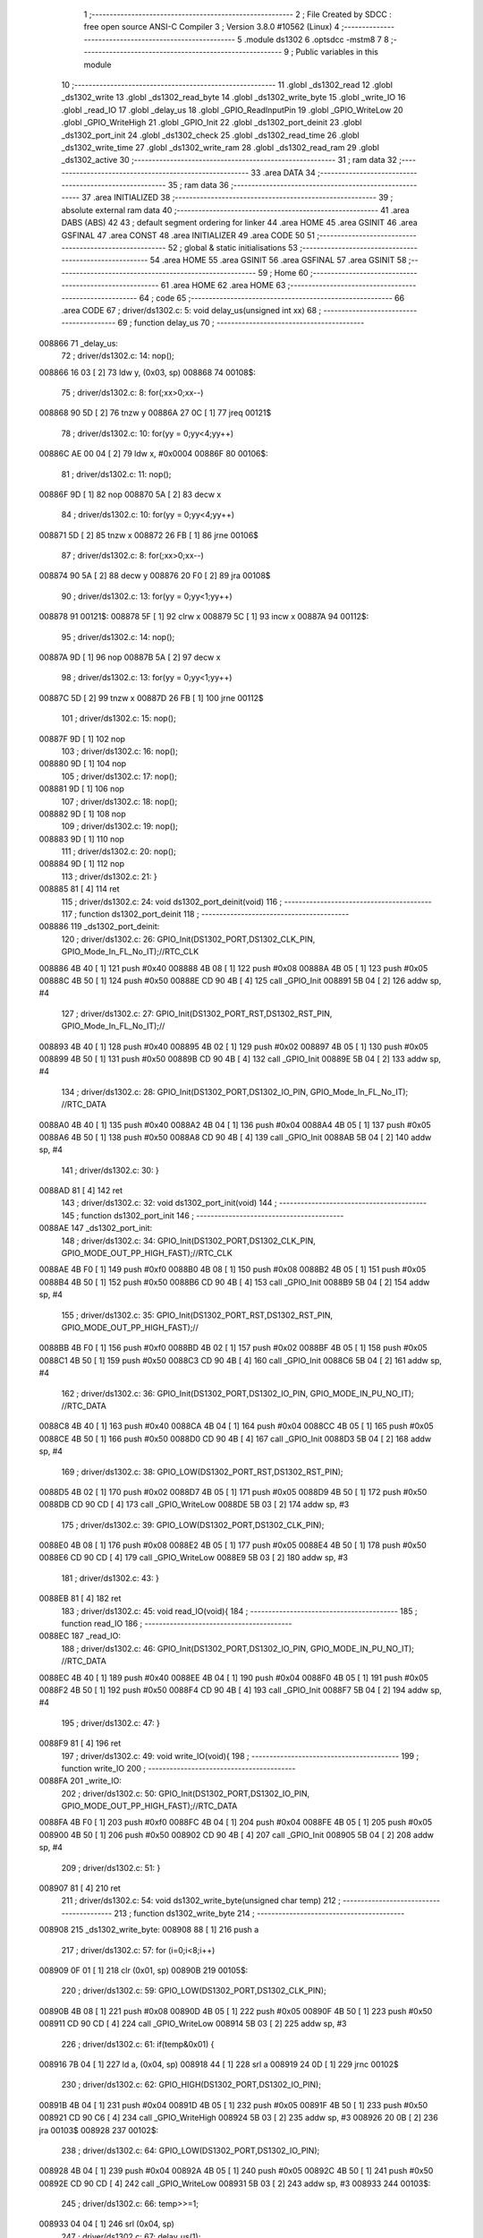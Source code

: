                                       1 ;--------------------------------------------------------
                                      2 ; File Created by SDCC : free open source ANSI-C Compiler
                                      3 ; Version 3.8.0 #10562 (Linux)
                                      4 ;--------------------------------------------------------
                                      5 	.module ds1302
                                      6 	.optsdcc -mstm8
                                      7 	
                                      8 ;--------------------------------------------------------
                                      9 ; Public variables in this module
                                     10 ;--------------------------------------------------------
                                     11 	.globl _ds1302_read
                                     12 	.globl _ds1302_write
                                     13 	.globl _ds1302_read_byte
                                     14 	.globl _ds1302_write_byte
                                     15 	.globl _write_IO
                                     16 	.globl _read_IO
                                     17 	.globl _delay_us
                                     18 	.globl _GPIO_ReadInputPin
                                     19 	.globl _GPIO_WriteLow
                                     20 	.globl _GPIO_WriteHigh
                                     21 	.globl _GPIO_Init
                                     22 	.globl _ds1302_port_deinit
                                     23 	.globl _ds1302_port_init
                                     24 	.globl _ds1302_check
                                     25 	.globl _ds1302_read_time
                                     26 	.globl _ds1302_write_time
                                     27 	.globl _ds1302_write_ram
                                     28 	.globl _ds1302_read_ram
                                     29 	.globl _ds1302_active
                                     30 ;--------------------------------------------------------
                                     31 ; ram data
                                     32 ;--------------------------------------------------------
                                     33 	.area DATA
                                     34 ;--------------------------------------------------------
                                     35 ; ram data
                                     36 ;--------------------------------------------------------
                                     37 	.area INITIALIZED
                                     38 ;--------------------------------------------------------
                                     39 ; absolute external ram data
                                     40 ;--------------------------------------------------------
                                     41 	.area DABS (ABS)
                                     42 
                                     43 ; default segment ordering for linker
                                     44 	.area HOME
                                     45 	.area GSINIT
                                     46 	.area GSFINAL
                                     47 	.area CONST
                                     48 	.area INITIALIZER
                                     49 	.area CODE
                                     50 
                                     51 ;--------------------------------------------------------
                                     52 ; global & static initialisations
                                     53 ;--------------------------------------------------------
                                     54 	.area HOME
                                     55 	.area GSINIT
                                     56 	.area GSFINAL
                                     57 	.area GSINIT
                                     58 ;--------------------------------------------------------
                                     59 ; Home
                                     60 ;--------------------------------------------------------
                                     61 	.area HOME
                                     62 	.area HOME
                                     63 ;--------------------------------------------------------
                                     64 ; code
                                     65 ;--------------------------------------------------------
                                     66 	.area CODE
                                     67 ;	driver/ds1302.c: 5: void delay_us(unsigned int xx)
                                     68 ;	-----------------------------------------
                                     69 ;	 function delay_us
                                     70 ;	-----------------------------------------
      008866                         71 _delay_us:
                                     72 ;	driver/ds1302.c: 14: nop();
      008866 16 03            [ 2]   73 	ldw	y, (0x03, sp)
      008868                         74 00108$:
                                     75 ;	driver/ds1302.c: 8: for(;xx>0;xx--)
      008868 90 5D            [ 2]   76 	tnzw	y
      00886A 27 0C            [ 1]   77 	jreq	00121$
                                     78 ;	driver/ds1302.c: 10: for(yy = 0;yy<4;yy++)
      00886C AE 00 04         [ 2]   79 	ldw	x, #0x0004
      00886F                         80 00106$:
                                     81 ;	driver/ds1302.c: 11: nop();
      00886F 9D               [ 1]   82 	nop
      008870 5A               [ 2]   83 	decw	x
                                     84 ;	driver/ds1302.c: 10: for(yy = 0;yy<4;yy++)
      008871 5D               [ 2]   85 	tnzw	x
      008872 26 FB            [ 1]   86 	jrne	00106$
                                     87 ;	driver/ds1302.c: 8: for(;xx>0;xx--)
      008874 90 5A            [ 2]   88 	decw	y
      008876 20 F0            [ 2]   89 	jra	00108$
                                     90 ;	driver/ds1302.c: 13: for(yy = 0;yy<1;yy++)
      008878                         91 00121$:
      008878 5F               [ 1]   92 	clrw	x
      008879 5C               [ 1]   93 	incw	x
      00887A                         94 00112$:
                                     95 ;	driver/ds1302.c: 14: nop();
      00887A 9D               [ 1]   96 	nop
      00887B 5A               [ 2]   97 	decw	x
                                     98 ;	driver/ds1302.c: 13: for(yy = 0;yy<1;yy++)
      00887C 5D               [ 2]   99 	tnzw	x
      00887D 26 FB            [ 1]  100 	jrne	00112$
                                    101 ;	driver/ds1302.c: 15: nop();
      00887F 9D               [ 1]  102 	nop
                                    103 ;	driver/ds1302.c: 16: nop();
      008880 9D               [ 1]  104 	nop
                                    105 ;	driver/ds1302.c: 17: nop();
      008881 9D               [ 1]  106 	nop
                                    107 ;	driver/ds1302.c: 18: nop();
      008882 9D               [ 1]  108 	nop
                                    109 ;	driver/ds1302.c: 19: nop();
      008883 9D               [ 1]  110 	nop
                                    111 ;	driver/ds1302.c: 20: nop();
      008884 9D               [ 1]  112 	nop
                                    113 ;	driver/ds1302.c: 21: }
      008885 81               [ 4]  114 	ret
                                    115 ;	driver/ds1302.c: 24: void ds1302_port_deinit(void)
                                    116 ;	-----------------------------------------
                                    117 ;	 function ds1302_port_deinit
                                    118 ;	-----------------------------------------
      008886                        119 _ds1302_port_deinit:
                                    120 ;	driver/ds1302.c: 26: GPIO_Init(DS1302_PORT,DS1302_CLK_PIN, GPIO_Mode_In_FL_No_IT);//RTC_CLK
      008886 4B 40            [ 1]  121 	push	#0x40
      008888 4B 08            [ 1]  122 	push	#0x08
      00888A 4B 05            [ 1]  123 	push	#0x05
      00888C 4B 50            [ 1]  124 	push	#0x50
      00888E CD 90 4B         [ 4]  125 	call	_GPIO_Init
      008891 5B 04            [ 2]  126 	addw	sp, #4
                                    127 ;	driver/ds1302.c: 27: GPIO_Init(DS1302_PORT_RST,DS1302_RST_PIN, GPIO_Mode_In_FL_No_IT);//        
      008893 4B 40            [ 1]  128 	push	#0x40
      008895 4B 02            [ 1]  129 	push	#0x02
      008897 4B 05            [ 1]  130 	push	#0x05
      008899 4B 50            [ 1]  131 	push	#0x50
      00889B CD 90 4B         [ 4]  132 	call	_GPIO_Init
      00889E 5B 04            [ 2]  133 	addw	sp, #4
                                    134 ;	driver/ds1302.c: 28: GPIO_Init(DS1302_PORT,DS1302_IO_PIN, GPIO_Mode_In_FL_No_IT);      //RTC_DATA   
      0088A0 4B 40            [ 1]  135 	push	#0x40
      0088A2 4B 04            [ 1]  136 	push	#0x04
      0088A4 4B 05            [ 1]  137 	push	#0x05
      0088A6 4B 50            [ 1]  138 	push	#0x50
      0088A8 CD 90 4B         [ 4]  139 	call	_GPIO_Init
      0088AB 5B 04            [ 2]  140 	addw	sp, #4
                                    141 ;	driver/ds1302.c: 30: }
      0088AD 81               [ 4]  142 	ret
                                    143 ;	driver/ds1302.c: 32: void ds1302_port_init(void)
                                    144 ;	-----------------------------------------
                                    145 ;	 function ds1302_port_init
                                    146 ;	-----------------------------------------
      0088AE                        147 _ds1302_port_init:
                                    148 ;	driver/ds1302.c: 34: GPIO_Init(DS1302_PORT,DS1302_CLK_PIN, GPIO_MODE_OUT_PP_HIGH_FAST);//RTC_CLK
      0088AE 4B F0            [ 1]  149 	push	#0xf0
      0088B0 4B 08            [ 1]  150 	push	#0x08
      0088B2 4B 05            [ 1]  151 	push	#0x05
      0088B4 4B 50            [ 1]  152 	push	#0x50
      0088B6 CD 90 4B         [ 4]  153 	call	_GPIO_Init
      0088B9 5B 04            [ 2]  154 	addw	sp, #4
                                    155 ;	driver/ds1302.c: 35: GPIO_Init(DS1302_PORT_RST,DS1302_RST_PIN, GPIO_MODE_OUT_PP_HIGH_FAST);//        
      0088BB 4B F0            [ 1]  156 	push	#0xf0
      0088BD 4B 02            [ 1]  157 	push	#0x02
      0088BF 4B 05            [ 1]  158 	push	#0x05
      0088C1 4B 50            [ 1]  159 	push	#0x50
      0088C3 CD 90 4B         [ 4]  160 	call	_GPIO_Init
      0088C6 5B 04            [ 2]  161 	addw	sp, #4
                                    162 ;	driver/ds1302.c: 36: GPIO_Init(DS1302_PORT,DS1302_IO_PIN, GPIO_MODE_IN_PU_NO_IT);      //RTC_DATA   
      0088C8 4B 40            [ 1]  163 	push	#0x40
      0088CA 4B 04            [ 1]  164 	push	#0x04
      0088CC 4B 05            [ 1]  165 	push	#0x05
      0088CE 4B 50            [ 1]  166 	push	#0x50
      0088D0 CD 90 4B         [ 4]  167 	call	_GPIO_Init
      0088D3 5B 04            [ 2]  168 	addw	sp, #4
                                    169 ;	driver/ds1302.c: 38: GPIO_LOW(DS1302_PORT_RST,DS1302_RST_PIN); 
      0088D5 4B 02            [ 1]  170 	push	#0x02
      0088D7 4B 05            [ 1]  171 	push	#0x05
      0088D9 4B 50            [ 1]  172 	push	#0x50
      0088DB CD 90 CD         [ 4]  173 	call	_GPIO_WriteLow
      0088DE 5B 03            [ 2]  174 	addw	sp, #3
                                    175 ;	driver/ds1302.c: 39: GPIO_LOW(DS1302_PORT,DS1302_CLK_PIN); 
      0088E0 4B 08            [ 1]  176 	push	#0x08
      0088E2 4B 05            [ 1]  177 	push	#0x05
      0088E4 4B 50            [ 1]  178 	push	#0x50
      0088E6 CD 90 CD         [ 4]  179 	call	_GPIO_WriteLow
      0088E9 5B 03            [ 2]  180 	addw	sp, #3
                                    181 ;	driver/ds1302.c: 43: }
      0088EB 81               [ 4]  182 	ret
                                    183 ;	driver/ds1302.c: 45: void read_IO(void){
                                    184 ;	-----------------------------------------
                                    185 ;	 function read_IO
                                    186 ;	-----------------------------------------
      0088EC                        187 _read_IO:
                                    188 ;	driver/ds1302.c: 46: GPIO_Init(DS1302_PORT,DS1302_IO_PIN, GPIO_MODE_IN_PU_NO_IT);   //RTC_DATA        
      0088EC 4B 40            [ 1]  189 	push	#0x40
      0088EE 4B 04            [ 1]  190 	push	#0x04
      0088F0 4B 05            [ 1]  191 	push	#0x05
      0088F2 4B 50            [ 1]  192 	push	#0x50
      0088F4 CD 90 4B         [ 4]  193 	call	_GPIO_Init
      0088F7 5B 04            [ 2]  194 	addw	sp, #4
                                    195 ;	driver/ds1302.c: 47: }
      0088F9 81               [ 4]  196 	ret
                                    197 ;	driver/ds1302.c: 49: void write_IO(void){ 
                                    198 ;	-----------------------------------------
                                    199 ;	 function write_IO
                                    200 ;	-----------------------------------------
      0088FA                        201 _write_IO:
                                    202 ;	driver/ds1302.c: 50: GPIO_Init(DS1302_PORT,DS1302_IO_PIN, GPIO_MODE_OUT_PP_HIGH_FAST);//RTC_DATA
      0088FA 4B F0            [ 1]  203 	push	#0xf0
      0088FC 4B 04            [ 1]  204 	push	#0x04
      0088FE 4B 05            [ 1]  205 	push	#0x05
      008900 4B 50            [ 1]  206 	push	#0x50
      008902 CD 90 4B         [ 4]  207 	call	_GPIO_Init
      008905 5B 04            [ 2]  208 	addw	sp, #4
                                    209 ;	driver/ds1302.c: 51: }
      008907 81               [ 4]  210 	ret
                                    211 ;	driver/ds1302.c: 54: void ds1302_write_byte(unsigned char temp) 
                                    212 ;	-----------------------------------------
                                    213 ;	 function ds1302_write_byte
                                    214 ;	-----------------------------------------
      008908                        215 _ds1302_write_byte:
      008908 88               [ 1]  216 	push	a
                                    217 ;	driver/ds1302.c: 57: for (i=0;i<8;i++)     
      008909 0F 01            [ 1]  218 	clr	(0x01, sp)
      00890B                        219 00105$:
                                    220 ;	driver/ds1302.c: 59: GPIO_LOW(DS1302_PORT,DS1302_CLK_PIN);
      00890B 4B 08            [ 1]  221 	push	#0x08
      00890D 4B 05            [ 1]  222 	push	#0x05
      00890F 4B 50            [ 1]  223 	push	#0x50
      008911 CD 90 CD         [ 4]  224 	call	_GPIO_WriteLow
      008914 5B 03            [ 2]  225 	addw	sp, #3
                                    226 ;	driver/ds1302.c: 61: if(temp&0x01) {
      008916 7B 04            [ 1]  227 	ld	a, (0x04, sp)
      008918 44               [ 1]  228 	srl	a
      008919 24 0D            [ 1]  229 	jrnc	00102$
                                    230 ;	driver/ds1302.c: 62: GPIO_HIGH(DS1302_PORT,DS1302_IO_PIN); 
      00891B 4B 04            [ 1]  231 	push	#0x04
      00891D 4B 05            [ 1]  232 	push	#0x05
      00891F 4B 50            [ 1]  233 	push	#0x50
      008921 CD 90 C6         [ 4]  234 	call	_GPIO_WriteHigh
      008924 5B 03            [ 2]  235 	addw	sp, #3
      008926 20 0B            [ 2]  236 	jra	00103$
      008928                        237 00102$:
                                    238 ;	driver/ds1302.c: 64: GPIO_LOW(DS1302_PORT,DS1302_IO_PIN);
      008928 4B 04            [ 1]  239 	push	#0x04
      00892A 4B 05            [ 1]  240 	push	#0x05
      00892C 4B 50            [ 1]  241 	push	#0x50
      00892E CD 90 CD         [ 4]  242 	call	_GPIO_WriteLow
      008931 5B 03            [ 2]  243 	addw	sp, #3
      008933                        244 00103$:
                                    245 ;	driver/ds1302.c: 66: temp>>=1; 
      008933 04 04            [ 1]  246 	srl	(0x04, sp)
                                    247 ;	driver/ds1302.c: 67: delay_us(1);
      008935 4B 01            [ 1]  248 	push	#0x01
      008937 4B 00            [ 1]  249 	push	#0x00
      008939 CD 88 66         [ 4]  250 	call	_delay_us
      00893C 5B 02            [ 2]  251 	addw	sp, #2
                                    252 ;	driver/ds1302.c: 68: GPIO_HIGH(DS1302_PORT,DS1302_CLK_PIN); 
      00893E 4B 08            [ 1]  253 	push	#0x08
      008940 4B 05            [ 1]  254 	push	#0x05
      008942 4B 50            [ 1]  255 	push	#0x50
      008944 CD 90 C6         [ 4]  256 	call	_GPIO_WriteHigh
      008947 5B 03            [ 2]  257 	addw	sp, #3
                                    258 ;	driver/ds1302.c: 57: for (i=0;i<8;i++)     
      008949 0C 01            [ 1]  259 	inc	(0x01, sp)
      00894B 7B 01            [ 1]  260 	ld	a, (0x01, sp)
      00894D A1 08            [ 1]  261 	cp	a, #0x08
      00894F 25 BA            [ 1]  262 	jrc	00105$
                                    263 ;	driver/ds1302.c: 71: }  
      008951 84               [ 1]  264 	pop	a
      008952 81               [ 4]  265 	ret
                                    266 ;	driver/ds1302.c: 72: unsigned char ds1302_read_byte(void) 
                                    267 ;	-----------------------------------------
                                    268 ;	 function ds1302_read_byte
                                    269 ;	-----------------------------------------
      008953                        270 _ds1302_read_byte:
      008953 52 02            [ 2]  271 	sub	sp, #2
                                    272 ;	driver/ds1302.c: 74: unsigned char i,temp=0;
      008955 0F 01            [ 1]  273 	clr	(0x01, sp)
                                    274 ;	driver/ds1302.c: 75: for (i=0;i<8;i++) 		
      008957 0F 02            [ 1]  275 	clr	(0x02, sp)
      008959                        276 00104$:
                                    277 ;	driver/ds1302.c: 77: GPIO_LOW(DS1302_PORT,DS1302_CLK_PIN);
      008959 4B 08            [ 1]  278 	push	#0x08
      00895B 4B 05            [ 1]  279 	push	#0x05
      00895D 4B 50            [ 1]  280 	push	#0x50
      00895F CD 90 CD         [ 4]  281 	call	_GPIO_WriteLow
      008962 5B 03            [ 2]  282 	addw	sp, #3
                                    283 ;	driver/ds1302.c: 78: temp>>=1;
      008964 7B 01            [ 1]  284 	ld	a, (0x01, sp)
      008966 44               [ 1]  285 	srl	a
      008967 6B 01            [ 1]  286 	ld	(0x01, sp), a
                                    287 ;	driver/ds1302.c: 79: if(GPIO_ReadInputDataBit(DS1302_PORT,DS1302_IO_PIN))
      008969 4B 04            [ 1]  288 	push	#0x04
      00896B 4B 05            [ 1]  289 	push	#0x05
      00896D 4B 50            [ 1]  290 	push	#0x50
      00896F CD 90 EB         [ 4]  291 	call	_GPIO_ReadInputPin
      008972 5B 03            [ 2]  292 	addw	sp, #3
      008974 4D               [ 1]  293 	tnz	a
      008975 27 06            [ 1]  294 	jreq	00102$
                                    295 ;	driver/ds1302.c: 81: temp|=0x80;	
      008977 7B 01            [ 1]  296 	ld	a, (0x01, sp)
      008979 AA 80            [ 1]  297 	or	a, #0x80
      00897B 6B 01            [ 1]  298 	ld	(0x01, sp), a
      00897D                        299 00102$:
                                    300 ;	driver/ds1302.c: 83: delay_us(1);
      00897D 4B 01            [ 1]  301 	push	#0x01
      00897F 4B 00            [ 1]  302 	push	#0x00
      008981 CD 88 66         [ 4]  303 	call	_delay_us
      008984 5B 02            [ 2]  304 	addw	sp, #2
                                    305 ;	driver/ds1302.c: 84: GPIO_HIGH(DS1302_PORT,DS1302_CLK_PIN); 
      008986 4B 08            [ 1]  306 	push	#0x08
      008988 4B 05            [ 1]  307 	push	#0x05
      00898A 4B 50            [ 1]  308 	push	#0x50
      00898C CD 90 C6         [ 4]  309 	call	_GPIO_WriteHigh
      00898F 5B 03            [ 2]  310 	addw	sp, #3
                                    311 ;	driver/ds1302.c: 75: for (i=0;i<8;i++) 		
      008991 0C 02            [ 1]  312 	inc	(0x02, sp)
      008993 7B 02            [ 1]  313 	ld	a, (0x02, sp)
      008995 A1 08            [ 1]  314 	cp	a, #0x08
      008997 25 C0            [ 1]  315 	jrc	00104$
                                    316 ;	driver/ds1302.c: 88: return temp;
      008999 7B 01            [ 1]  317 	ld	a, (0x01, sp)
                                    318 ;	driver/ds1302.c: 89: } 
      00899B 5B 02            [ 2]  319 	addw	sp, #2
      00899D 81               [ 4]  320 	ret
                                    321 ;	driver/ds1302.c: 91: void ds1302_write( unsigned char address,unsigned char dat )     
                                    322 ;	-----------------------------------------
                                    323 ;	 function ds1302_write
                                    324 ;	-----------------------------------------
      00899E                        325 _ds1302_write:
                                    326 ;	driver/ds1302.c: 93: write_IO();
      00899E CD 88 FA         [ 4]  327 	call	_write_IO
                                    328 ;	driver/ds1302.c: 94: GPIO_LOW(DS1302_PORT_RST,DS1302_RST_PIN);   //写地址，写数据 RST保持高电平
      0089A1 4B 02            [ 1]  329 	push	#0x02
      0089A3 4B 05            [ 1]  330 	push	#0x05
      0089A5 4B 50            [ 1]  331 	push	#0x50
      0089A7 CD 90 CD         [ 4]  332 	call	_GPIO_WriteLow
      0089AA 5B 03            [ 2]  333 	addw	sp, #3
                                    334 ;	driver/ds1302.c: 95: GPIO_LOW(DS1302_PORT,DS1302_CLK_PIN);
      0089AC 4B 08            [ 1]  335 	push	#0x08
      0089AE 4B 05            [ 1]  336 	push	#0x05
      0089B0 4B 50            [ 1]  337 	push	#0x50
      0089B2 CD 90 CD         [ 4]  338 	call	_GPIO_WriteLow
      0089B5 5B 03            [ 2]  339 	addw	sp, #3
                                    340 ;	driver/ds1302.c: 96: GPIO_HIGH(DS1302_PORT_RST,DS1302_RST_PIN);
      0089B7 4B 02            [ 1]  341 	push	#0x02
      0089B9 4B 05            [ 1]  342 	push	#0x05
      0089BB 4B 50            [ 1]  343 	push	#0x50
      0089BD CD 90 C6         [ 4]  344 	call	_GPIO_WriteHigh
      0089C0 5B 03            [ 2]  345 	addw	sp, #3
                                    346 ;	driver/ds1302.c: 97: ds1302_write_byte(address);	
      0089C2 7B 03            [ 1]  347 	ld	a, (0x03, sp)
      0089C4 88               [ 1]  348 	push	a
      0089C5 CD 89 08         [ 4]  349 	call	_ds1302_write_byte
      0089C8 84               [ 1]  350 	pop	a
                                    351 ;	driver/ds1302.c: 98: ds1302_write_byte(dat);		
      0089C9 7B 04            [ 1]  352 	ld	a, (0x04, sp)
      0089CB 88               [ 1]  353 	push	a
      0089CC CD 89 08         [ 4]  354 	call	_ds1302_write_byte
      0089CF 84               [ 1]  355 	pop	a
                                    356 ;	driver/ds1302.c: 99: GPIO_LOW(DS1302_PORT_RST,DS1302_RST_PIN);
      0089D0 4B 02            [ 1]  357 	push	#0x02
      0089D2 4B 05            [ 1]  358 	push	#0x05
      0089D4 4B 50            [ 1]  359 	push	#0x50
      0089D6 CD 90 CD         [ 4]  360 	call	_GPIO_WriteLow
      0089D9 5B 03            [ 2]  361 	addw	sp, #3
                                    362 ;	driver/ds1302.c: 101: }
      0089DB 81               [ 4]  363 	ret
                                    364 ;	driver/ds1302.c: 103: unsigned char ds1302_read( unsigned char address )
                                    365 ;	-----------------------------------------
                                    366 ;	 function ds1302_read
                                    367 ;	-----------------------------------------
      0089DC                        368 _ds1302_read:
                                    369 ;	driver/ds1302.c: 106: write_IO();
      0089DC CD 88 FA         [ 4]  370 	call	_write_IO
                                    371 ;	driver/ds1302.c: 107: GPIO_LOW(DS1302_PORT_RST,DS1302_RST_PIN);
      0089DF 4B 02            [ 1]  372 	push	#0x02
      0089E1 4B 05            [ 1]  373 	push	#0x05
      0089E3 4B 50            [ 1]  374 	push	#0x50
      0089E5 CD 90 CD         [ 4]  375 	call	_GPIO_WriteLow
      0089E8 5B 03            [ 2]  376 	addw	sp, #3
                                    377 ;	driver/ds1302.c: 108: GPIO_LOW(DS1302_PORT,DS1302_CLK_PIN);
      0089EA 4B 08            [ 1]  378 	push	#0x08
      0089EC 4B 05            [ 1]  379 	push	#0x05
      0089EE 4B 50            [ 1]  380 	push	#0x50
      0089F0 CD 90 CD         [ 4]  381 	call	_GPIO_WriteLow
      0089F3 5B 03            [ 2]  382 	addw	sp, #3
                                    383 ;	driver/ds1302.c: 109: GPIO_HIGH(DS1302_PORT_RST,DS1302_RST_PIN);
      0089F5 4B 02            [ 1]  384 	push	#0x02
      0089F7 4B 05            [ 1]  385 	push	#0x05
      0089F9 4B 50            [ 1]  386 	push	#0x50
      0089FB CD 90 C6         [ 4]  387 	call	_GPIO_WriteHigh
      0089FE 5B 03            [ 2]  388 	addw	sp, #3
                                    389 ;	driver/ds1302.c: 110: ds1302_write_byte(address|0x01);  //读标志：地址最后一位为1
      008A00 7B 03            [ 1]  390 	ld	a, (0x03, sp)
      008A02 AA 01            [ 1]  391 	or	a, #0x01
      008A04 88               [ 1]  392 	push	a
      008A05 CD 89 08         [ 4]  393 	call	_ds1302_write_byte
      008A08 84               [ 1]  394 	pop	a
                                    395 ;	driver/ds1302.c: 111: read_IO();
      008A09 CD 88 EC         [ 4]  396 	call	_read_IO
                                    397 ;	driver/ds1302.c: 112: ret = ds1302_read_byte();
      008A0C CD 89 53         [ 4]  398 	call	_ds1302_read_byte
                                    399 ;	driver/ds1302.c: 113: GPIO_LOW(DS1302_PORT_RST,DS1302_RST_PIN);
      008A0F 88               [ 1]  400 	push	a
      008A10 4B 02            [ 1]  401 	push	#0x02
      008A12 4B 05            [ 1]  402 	push	#0x05
      008A14 4B 50            [ 1]  403 	push	#0x50
      008A16 CD 90 CD         [ 4]  404 	call	_GPIO_WriteLow
      008A19 5B 03            [ 2]  405 	addw	sp, #3
      008A1B 84               [ 1]  406 	pop	a
                                    407 ;	driver/ds1302.c: 114: return (ret);		
                                    408 ;	driver/ds1302.c: 115: }	
      008A1C 81               [ 4]  409 	ret
                                    410 ;	driver/ds1302.c: 117: unsigned char ds1302_check(void) 
                                    411 ;	-----------------------------------------
                                    412 ;	 function ds1302_check
                                    413 ;	-----------------------------------------
      008A1D                        414 _ds1302_check:
                                    415 ;	driver/ds1302.c: 120: ds1302_write(DS1302_CONTROL_REG,0x80); 
      008A1D 4B 80            [ 1]  416 	push	#0x80
      008A1F 4B 8E            [ 1]  417 	push	#0x8e
      008A21 CD 89 9E         [ 4]  418 	call	_ds1302_write
      008A24 5B 02            [ 2]  419 	addw	sp, #2
                                    420 ;	driver/ds1302.c: 121: ret = ds1302_read(DS1302_CONTROL_REG);
      008A26 4B 8E            [ 1]  421 	push	#0x8e
      008A28 CD 89 DC         [ 4]  422 	call	_ds1302_read
      008A2B 5B 01            [ 2]  423 	addw	sp, #1
                                    424 ;	driver/ds1302.c: 122: if(ret==0x80)
                                    425 ;	driver/ds1302.c: 123: return 1; 
      008A2D A0 80            [ 1]  426 	sub	a, #0x80
      008A2F 26 02            [ 1]  427 	jrne	00102$
      008A31 4C               [ 1]  428 	inc	a
      008A32 81               [ 4]  429 	ret
      008A33                        430 00102$:
                                    431 ;	driver/ds1302.c: 124: return 0; 
      008A33 4F               [ 1]  432 	clr	a
                                    433 ;	driver/ds1302.c: 125: }
      008A34 81               [ 4]  434 	ret
                                    435 ;	driver/ds1302.c: 127: void ds1302_read_time(DS1302_TIME* time) 
                                    436 ;	-----------------------------------------
                                    437 ;	 function ds1302_read_time
                                    438 ;	-----------------------------------------
      008A35                        439 _ds1302_read_time:
      008A35 52 02            [ 2]  440 	sub	sp, #2
                                    441 ;	driver/ds1302.c: 129: time->year=ds1302_read(DS1302_YEAR_REG); //年 
      008A37 16 05            [ 2]  442 	ldw	y, (0x05, sp)
      008A39 17 01            [ 2]  443 	ldw	(0x01, sp), y
      008A3B 4B 8C            [ 1]  444 	push	#0x8c
      008A3D CD 89 DC         [ 4]  445 	call	_ds1302_read
      008A40 5B 01            [ 2]  446 	addw	sp, #1
      008A42 1E 01            [ 2]  447 	ldw	x, (0x01, sp)
      008A44 F7               [ 1]  448 	ld	(x), a
                                    449 ;	driver/ds1302.c: 130: time->month=ds1302_read(DS1302_MONTH_REG);//月 
      008A45 1E 01            [ 2]  450 	ldw	x, (0x01, sp)
      008A47 5C               [ 1]  451 	incw	x
      008A48 89               [ 2]  452 	pushw	x
      008A49 4B 88            [ 1]  453 	push	#0x88
      008A4B CD 89 DC         [ 4]  454 	call	_ds1302_read
      008A4E 5B 01            [ 2]  455 	addw	sp, #1
      008A50 85               [ 2]  456 	popw	x
      008A51 F7               [ 1]  457 	ld	(x), a
                                    458 ;	driver/ds1302.c: 131: time->day=ds1302_read(DS1302_DATE_REG); //日 
      008A52 1E 01            [ 2]  459 	ldw	x, (0x01, sp)
      008A54 5C               [ 1]  460 	incw	x
      008A55 5C               [ 1]  461 	incw	x
      008A56 89               [ 2]  462 	pushw	x
      008A57 4B 86            [ 1]  463 	push	#0x86
      008A59 CD 89 DC         [ 4]  464 	call	_ds1302_read
      008A5C 5B 01            [ 2]  465 	addw	sp, #1
      008A5E 85               [ 2]  466 	popw	x
      008A5F F7               [ 1]  467 	ld	(x), a
                                    468 ;	driver/ds1302.c: 132: time->week=ds1302_read(DS1302_DAY_REG); //周 
      008A60 1E 01            [ 2]  469 	ldw	x, (0x01, sp)
      008A62 1C 00 03         [ 2]  470 	addw	x, #0x0003
      008A65 89               [ 2]  471 	pushw	x
      008A66 4B 8A            [ 1]  472 	push	#0x8a
      008A68 CD 89 DC         [ 4]  473 	call	_ds1302_read
      008A6B 5B 01            [ 2]  474 	addw	sp, #1
      008A6D 85               [ 2]  475 	popw	x
      008A6E F7               [ 1]  476 	ld	(x), a
                                    477 ;	driver/ds1302.c: 133: time->hour=ds1302_read(DS1302_HR_REG); //时 
      008A6F 1E 01            [ 2]  478 	ldw	x, (0x01, sp)
      008A71 1C 00 04         [ 2]  479 	addw	x, #0x0004
      008A74 89               [ 2]  480 	pushw	x
      008A75 4B 84            [ 1]  481 	push	#0x84
      008A77 CD 89 DC         [ 4]  482 	call	_ds1302_read
      008A7A 5B 01            [ 2]  483 	addw	sp, #1
      008A7C 85               [ 2]  484 	popw	x
      008A7D F7               [ 1]  485 	ld	(x), a
                                    486 ;	driver/ds1302.c: 134: time->minute=ds1302_read(DS1302_MIN_REG); //分 
      008A7E 1E 01            [ 2]  487 	ldw	x, (0x01, sp)
      008A80 1C 00 05         [ 2]  488 	addw	x, #0x0005
      008A83 89               [ 2]  489 	pushw	x
      008A84 4B 82            [ 1]  490 	push	#0x82
      008A86 CD 89 DC         [ 4]  491 	call	_ds1302_read
      008A89 5B 01            [ 2]  492 	addw	sp, #1
      008A8B 85               [ 2]  493 	popw	x
      008A8C F7               [ 1]  494 	ld	(x), a
                                    495 ;	driver/ds1302.c: 135: time->second=ds1302_read(DS1302_SEC_REG); //秒 
      008A8D 1E 01            [ 2]  496 	ldw	x, (0x01, sp)
      008A8F 1C 00 06         [ 2]  497 	addw	x, #0x0006
      008A92 89               [ 2]  498 	pushw	x
      008A93 4B 80            [ 1]  499 	push	#0x80
      008A95 CD 89 DC         [ 4]  500 	call	_ds1302_read
      008A98 5B 01            [ 2]  501 	addw	sp, #1
      008A9A 85               [ 2]  502 	popw	x
      008A9B F7               [ 1]  503 	ld	(x), a
                                    504 ;	driver/ds1302.c: 137: } 
      008A9C 5B 02            [ 2]  505 	addw	sp, #2
      008A9E 81               [ 4]  506 	ret
                                    507 ;	driver/ds1302.c: 138: void ds1302_write_time(DS1302_TIME* time) 
                                    508 ;	-----------------------------------------
                                    509 ;	 function ds1302_write_time
                                    510 ;	-----------------------------------------
      008A9F                        511 _ds1302_write_time:
      008A9F 52 02            [ 2]  512 	sub	sp, #2
                                    513 ;	driver/ds1302.c: 140: ds1302_write(DS1302_CONTROL_REG,0x00); //关闭写保护 
      008AA1 4B 00            [ 1]  514 	push	#0x00
      008AA3 4B 8E            [ 1]  515 	push	#0x8e
      008AA5 CD 89 9E         [ 4]  516 	call	_ds1302_write
      008AA8 5B 02            [ 2]  517 	addw	sp, #2
                                    518 ;	driver/ds1302.c: 141: ds1302_write(DS1302_SEC_REG,0x80); //暂停 
      008AAA 4B 80            [ 1]  519 	push	#0x80
      008AAC 4B 80            [ 1]  520 	push	#0x80
      008AAE CD 89 9E         [ 4]  521 	call	_ds1302_write
      008AB1 5B 02            [ 2]  522 	addw	sp, #2
                                    523 ;	driver/ds1302.c: 142: ds1302_write(DS1302_CHARGER_REG,0xa9); //涓流充电 
      008AB3 4B A9            [ 1]  524 	push	#0xa9
      008AB5 4B 90            [ 1]  525 	push	#0x90
      008AB7 CD 89 9E         [ 4]  526 	call	_ds1302_write
      008ABA 5B 02            [ 2]  527 	addw	sp, #2
                                    528 ;	driver/ds1302.c: 144: ds1302_write(DS1302_SEC_REG, 0x00);           // 启动振荡器
      008ABC 4B 00            [ 1]  529 	push	#0x00
      008ABE 4B 80            [ 1]  530 	push	#0x80
      008AC0 CD 89 9E         [ 4]  531 	call	_ds1302_write
      008AC3 5B 02            [ 2]  532 	addw	sp, #2
                                    533 ;	driver/ds1302.c: 145: ds1302_write(DS1302_YEAR_REG,time->year); //年 
      008AC5 16 05            [ 2]  534 	ldw	y, (0x05, sp)
      008AC7 17 01            [ 2]  535 	ldw	(0x01, sp), y
      008AC9 93               [ 1]  536 	ldw	x, y
      008ACA F6               [ 1]  537 	ld	a, (x)
      008ACB 88               [ 1]  538 	push	a
      008ACC 4B 8C            [ 1]  539 	push	#0x8c
      008ACE CD 89 9E         [ 4]  540 	call	_ds1302_write
      008AD1 5B 02            [ 2]  541 	addw	sp, #2
                                    542 ;	driver/ds1302.c: 146: ds1302_write(DS1302_MONTH_REG,time->month); //月 
      008AD3 1E 01            [ 2]  543 	ldw	x, (0x01, sp)
      008AD5 E6 01            [ 1]  544 	ld	a, (0x1, x)
      008AD7 88               [ 1]  545 	push	a
      008AD8 4B 88            [ 1]  546 	push	#0x88
      008ADA CD 89 9E         [ 4]  547 	call	_ds1302_write
      008ADD 5B 02            [ 2]  548 	addw	sp, #2
                                    549 ;	driver/ds1302.c: 147: ds1302_write(DS1302_DATE_REG,time->day); //日 
      008ADF 1E 01            [ 2]  550 	ldw	x, (0x01, sp)
      008AE1 E6 02            [ 1]  551 	ld	a, (0x2, x)
      008AE3 88               [ 1]  552 	push	a
      008AE4 4B 86            [ 1]  553 	push	#0x86
      008AE6 CD 89 9E         [ 4]  554 	call	_ds1302_write
      008AE9 5B 02            [ 2]  555 	addw	sp, #2
                                    556 ;	driver/ds1302.c: 148: ds1302_write(DS1302_DAY_REG,time->week); //周 
      008AEB 1E 01            [ 2]  557 	ldw	x, (0x01, sp)
      008AED E6 03            [ 1]  558 	ld	a, (0x3, x)
      008AEF 88               [ 1]  559 	push	a
      008AF0 4B 8A            [ 1]  560 	push	#0x8a
      008AF2 CD 89 9E         [ 4]  561 	call	_ds1302_write
      008AF5 5B 02            [ 2]  562 	addw	sp, #2
                                    563 ;	driver/ds1302.c: 149: ds1302_write(DS1302_HR_REG,time->hour); //时 
      008AF7 1E 01            [ 2]  564 	ldw	x, (0x01, sp)
      008AF9 E6 04            [ 1]  565 	ld	a, (0x4, x)
      008AFB 88               [ 1]  566 	push	a
      008AFC 4B 84            [ 1]  567 	push	#0x84
      008AFE CD 89 9E         [ 4]  568 	call	_ds1302_write
      008B01 5B 02            [ 2]  569 	addw	sp, #2
                                    570 ;	driver/ds1302.c: 150: ds1302_write(DS1302_MIN_REG,time->minute); //分 
      008B03 1E 01            [ 2]  571 	ldw	x, (0x01, sp)
      008B05 E6 05            [ 1]  572 	ld	a, (0x5, x)
      008B07 88               [ 1]  573 	push	a
      008B08 4B 82            [ 1]  574 	push	#0x82
      008B0A CD 89 9E         [ 4]  575 	call	_ds1302_write
      008B0D 5B 02            [ 2]  576 	addw	sp, #2
                                    577 ;	driver/ds1302.c: 151: ds1302_write(DS1302_SEC_REG,time->second); //秒 
      008B0F 1E 01            [ 2]  578 	ldw	x, (0x01, sp)
      008B11 E6 06            [ 1]  579 	ld	a, (0x6, x)
      008B13 88               [ 1]  580 	push	a
      008B14 4B 80            [ 1]  581 	push	#0x80
      008B16 CD 89 9E         [ 4]  582 	call	_ds1302_write
      008B19 5B 02            [ 2]  583 	addw	sp, #2
                                    584 ;	driver/ds1302.c: 152: ds1302_write(DS1302_CONTROL_REG,0x80); //打开写保护 
      008B1B 4B 80            [ 1]  585 	push	#0x80
      008B1D 4B 8E            [ 1]  586 	push	#0x8e
      008B1F CD 89 9E         [ 4]  587 	call	_ds1302_write
                                    588 ;	driver/ds1302.c: 153: }
      008B22 5B 04            [ 2]  589 	addw	sp, #4
      008B24 81               [ 4]  590 	ret
                                    591 ;	driver/ds1302.c: 155: void ds1302_write_ram(unsigned char ram_num,unsigned char dat) 
                                    592 ;	-----------------------------------------
                                    593 ;	 function ds1302_write_ram
                                    594 ;	-----------------------------------------
      008B25                        595 _ds1302_write_ram:
                                    596 ;	driver/ds1302.c: 157: ds1302_write(DS1302_CONTROL_REG,0x00); //关闭写保护 
      008B25 4B 00            [ 1]  597 	push	#0x00
      008B27 4B 8E            [ 1]  598 	push	#0x8e
      008B29 CD 89 9E         [ 4]  599 	call	_ds1302_write
      008B2C 5B 02            [ 2]  600 	addw	sp, #2
                                    601 ;	driver/ds1302.c: 158: ds1302_write((DS1302_RAM_REG|(ram_num<<2)),dat);
      008B2E 7B 03            [ 1]  602 	ld	a, (0x03, sp)
      008B30 48               [ 1]  603 	sll	a
      008B31 48               [ 1]  604 	sll	a
      008B32 88               [ 1]  605 	push	a
      008B33 49               [ 1]  606 	rlc	a
      008B34 4F               [ 1]  607 	clr	a
      008B35 A2 00            [ 1]  608 	sbc	a, #0x00
      008B37 84               [ 1]  609 	pop	a
      008B38 AA C0            [ 1]  610 	or	a, #0xc0
      008B3A 97               [ 1]  611 	ld	xl, a
      008B3B 7B 04            [ 1]  612 	ld	a, (0x04, sp)
      008B3D 88               [ 1]  613 	push	a
      008B3E 9F               [ 1]  614 	ld	a, xl
      008B3F 88               [ 1]  615 	push	a
      008B40 CD 89 9E         [ 4]  616 	call	_ds1302_write
      008B43 5B 02            [ 2]  617 	addw	sp, #2
                                    618 ;	driver/ds1302.c: 159: ds1302_write(DS1302_CONTROL_REG,0x80);
      008B45 4B 80            [ 1]  619 	push	#0x80
      008B47 4B 8E            [ 1]  620 	push	#0x8e
      008B49 CD 89 9E         [ 4]  621 	call	_ds1302_write
      008B4C 5B 02            [ 2]  622 	addw	sp, #2
                                    623 ;	driver/ds1302.c: 160: }
      008B4E 81               [ 4]  624 	ret
                                    625 ;	driver/ds1302.c: 162: unsigned char  ds1302_read_ram(unsigned char ram_num) 
                                    626 ;	-----------------------------------------
                                    627 ;	 function ds1302_read_ram
                                    628 ;	-----------------------------------------
      008B4F                        629 _ds1302_read_ram:
                                    630 ;	driver/ds1302.c: 165: ret = ds1302_read((DS1302_RAM_REG|(ram_num<<2)));
      008B4F 7B 03            [ 1]  631 	ld	a, (0x03, sp)
      008B51 48               [ 1]  632 	sll	a
      008B52 48               [ 1]  633 	sll	a
      008B53 88               [ 1]  634 	push	a
      008B54 49               [ 1]  635 	rlc	a
      008B55 4F               [ 1]  636 	clr	a
      008B56 A2 00            [ 1]  637 	sbc	a, #0x00
      008B58 84               [ 1]  638 	pop	a
      008B59 AA C0            [ 1]  639 	or	a, #0xc0
      008B5B 88               [ 1]  640 	push	a
      008B5C CD 89 DC         [ 4]  641 	call	_ds1302_read
      008B5F 5B 01            [ 2]  642 	addw	sp, #1
                                    643 ;	driver/ds1302.c: 166: return ret;
                                    644 ;	driver/ds1302.c: 167: }
      008B61 81               [ 4]  645 	ret
                                    646 ;	driver/ds1302.c: 168: void ds1302_active()
                                    647 ;	-----------------------------------------
                                    648 ;	 function ds1302_active
                                    649 ;	-----------------------------------------
      008B62                        650 _ds1302_active:
                                    651 ;	driver/ds1302.c: 170: ds1302_port_init();
      008B62 CD 88 AE         [ 4]  652 	call	_ds1302_port_init
                                    653 ;	driver/ds1302.c: 171: ds1302_write(DS1302_CONTROL_REG,0x00); //关闭写保护
      008B65 4B 00            [ 1]  654 	push	#0x00
      008B67 4B 8E            [ 1]  655 	push	#0x8e
      008B69 CD 89 9E         [ 4]  656 	call	_ds1302_write
      008B6C 5B 02            [ 2]  657 	addw	sp, #2
                                    658 ;	driver/ds1302.c: 172: ds1302_write(DS1302_SEC_REG,ds1302_read(DS1302_SEC_REG) & 0x7f); 
      008B6E 4B 80            [ 1]  659 	push	#0x80
      008B70 CD 89 DC         [ 4]  660 	call	_ds1302_read
      008B73 5B 01            [ 2]  661 	addw	sp, #1
      008B75 A4 7F            [ 1]  662 	and	a, #0x7f
      008B77 88               [ 1]  663 	push	a
      008B78 4B 80            [ 1]  664 	push	#0x80
      008B7A CD 89 9E         [ 4]  665 	call	_ds1302_write
      008B7D 5B 02            [ 2]  666 	addw	sp, #2
                                    667 ;	driver/ds1302.c: 173: ds1302_write(DS1302_HR_REG,ds1302_read(DS1302_HR_REG)&0x1f);
      008B7F 4B 84            [ 1]  668 	push	#0x84
      008B81 CD 89 DC         [ 4]  669 	call	_ds1302_read
      008B84 5B 01            [ 2]  670 	addw	sp, #1
      008B86 A4 1F            [ 1]  671 	and	a, #0x1f
      008B88 88               [ 1]  672 	push	a
      008B89 4B 84            [ 1]  673 	push	#0x84
      008B8B CD 89 9E         [ 4]  674 	call	_ds1302_write
      008B8E 5B 02            [ 2]  675 	addw	sp, #2
                                    676 ;	driver/ds1302.c: 174: ds1302_write(DS1302_CONTROL_REG,0x80); //打开写保护
      008B90 4B 80            [ 1]  677 	push	#0x80
      008B92 4B 8E            [ 1]  678 	push	#0x8e
      008B94 CD 89 9E         [ 4]  679 	call	_ds1302_write
      008B97 5B 02            [ 2]  680 	addw	sp, #2
                                    681 ;	driver/ds1302.c: 175: ds1302_port_deinit();
                                    682 ;	driver/ds1302.c: 176: }
      008B99 CC 88 86         [ 2]  683 	jp	_ds1302_port_deinit
                                    684 	.area CODE
                                    685 	.area CONST
                                    686 	.area INITIALIZER
                                    687 	.area CABS (ABS)

